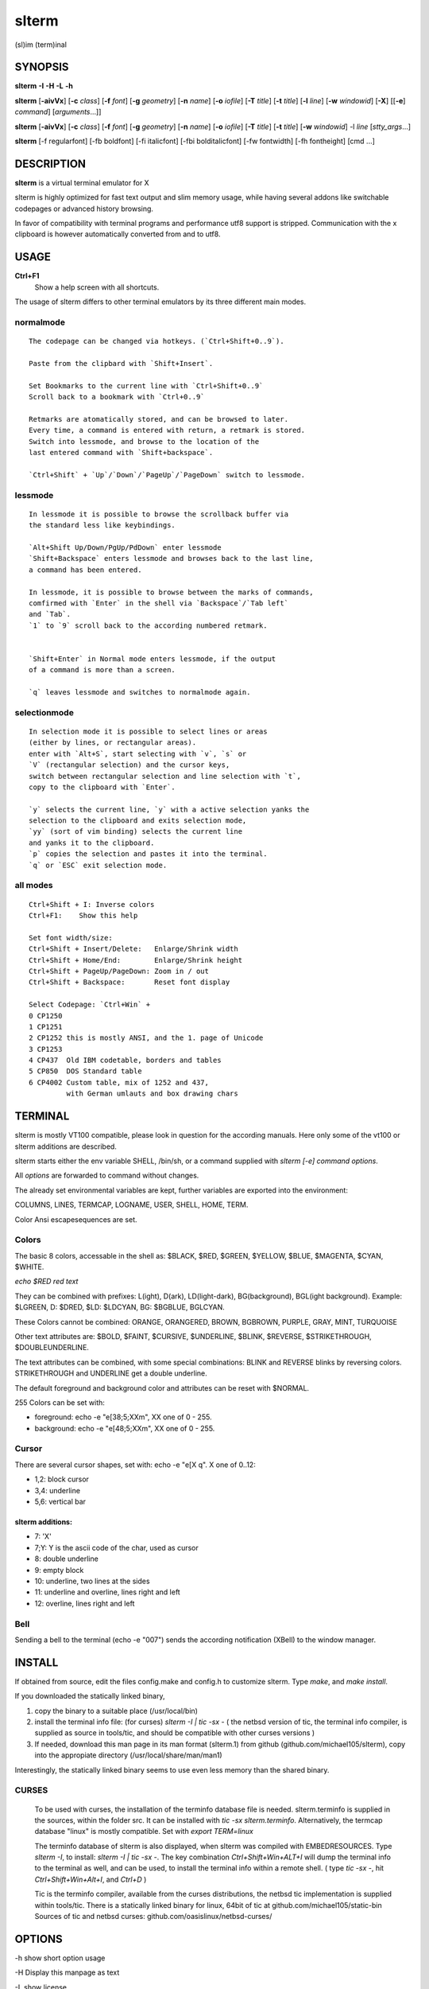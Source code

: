========
 slterm
========

(sl)im (term)inal 


SYNOPSIS
========


**slterm** **-I** **-H** **-L** **-h** 

**slterm** [**-aivVx**] [**-c** *class*] [**-f** *font*] [**-g** *geometry*]
[**-n** *name*] [**-o** *iofile*] [**-T** *title*] [**-t** *title*]
[**-l** *line*] [**-w** *windowid*] [**-X**] 
[[**-e**] *command*] [*arguments*...]]

**slterm** [**-aivVx**] [**-c** *class*] [**-f** *font*] [**-g** *geometry*]
[**-n** *name*] [**-o** *iofile*] [**-T** *title*] [**-t** *title*]
[**-w** *windowid*] -l *line* [*stty_args*...]

**slterm** [-f regularfont] [-fb boldfont] [-fi italicfont] [-fbi bolditalicfont]
[-fw fontwidth] [-fh fontheight] [cmd ...]


DESCRIPTION
===========

**slterm** is a virtual terminal emulator for X

slterm is highly optimized for fast text output and slim memory usage,
while having several addons like switchable codepages or advanced
history browsing.

In favor of compatibility with terminal programs and performance utf8
support is stripped. Communication with the x clipboard is however
automatically converted from and to utf8.


USAGE
=====


**Ctrl+F1** 
  Show a help screen with all shortcuts.


The usage of slterm differs to other terminal emulators by its three different main modes.


normalmode
----------
::

 The codepage can be changed via hotkeys. (`Ctrl+Shift+0..9`).
 
 Paste from the clipbard with `Shift+Insert`.
 
 Set Bookmarks to the current line with `Ctrl+Shift+0..9`
 Scroll back to a bookmark with `Ctrl+0..9`
 
 Retmarks are atomatically stored, and can be browsed to later.
 Every time, a command is entered with return, a retmark is stored.
 Switch into lessmode, and browse to the location of the
 last entered command with `Shift+backspace`.
 
 `Ctrl+Shift` + `Up`/`Down`/`PageUp`/`PageDown` switch to lessmode.


lessmode
--------
::

 In lessmode it is possible to browse the scrollback buffer via 
 the standard less like keybindings.
 
 `Alt+Shift Up/Down/PgUp/PdDown` enter lessmode 
 `Shift+Backspace` enters lessmode and browses back to the last line, 
 a command has been entered.
 
 In lessmode, it is possible to browse between the marks of commands,
 comfirmed with `Enter` in the shell via `Backspace`/`Tab left` 
 and `Tab`.
 `1` to `9` scroll back to the according numbered retmark.
 
 
 `Shift+Enter` in Normal mode enters lessmode, if the output
 of a command is more than a screen.
 
 `q` leaves lessmode and switches to normalmode again.
 


selectionmode
-------------
::

 In selection mode it is possible to select lines or areas 
 (either by lines, or rectangular areas).
 enter with `Alt+S`, start selecting with `v`, `s` or 
 `V` (rectangular selection) and the cursor keys, 
 switch between rectangular selection and line selection with `t`,
 copy to the clipboard with `Enter`.

 `y` selects the current line, `y` with a active selection yanks the
 selection to the clipboard and exits selection mode,
 `yy` (sort of vim binding) selects the current line
 and yanks it to the clipboard.
 `p` copies the selection and pastes it into the terminal.
 `q` or `ESC` exit selection mode.



all modes
---------
::

 Ctrl+Shift + I: Inverse colors
 Ctrl+F1:    Show this help
 
 Set font width/size:
 Ctrl+Shift + Insert/Delete:   Enlarge/Shrink width
 Ctrl+Shift + Home/End:        Enlarge/Shrink height
 Ctrl+Shift + PageUp/PageDown: Zoom in / out
 Ctrl+Shift + Backspace:       Reset font display
 
 Select Codepage: `Ctrl+Win` + 
 0 CP1250
 1 CP1251
 2 CP1252 this is mostly ANSI, and the 1. page of Unicode
 3 CP1253
 4 CP437  Old IBM codetable, borders and tables
 5 CP850  DOS Standard table
 6 CP4002 Custom table, mix of 1252 and 437, 
          with German umlauts and box drawing chars


TERMINAL
========


slterm is mostly VT100 compatible, please look in question for the according manuals.
Here only some of the vt100 or slterm additions are described.

slterm starts either the env variable SHELL, /bin/sh, or a command supplied with
`slterm [-e] command options`.

All `options` are forwarded to command without changes.

The already set environmental variables are kept, 
further variables are exported into the environment:

COLUMNS, LINES, TERMCAP, LOGNAME, USER, SHELL, HOME, TERM.

Color Ansi escapesequences are set.


Colors
------

The basic 8 colors, accessable in the shell as:
$BLACK, $RED, $GREEN, $YELLOW, $BLUE, $MAGENTA, $CYAN, $WHITE.

`echo $RED red text`


They can be combined with prefixes: L(ight), D(ark), LD(light-dark), BG(background), BGL(ight background).
Example: $LGREEN, D: $DRED, $LD: $LDCYAN, BG: $BGBLUE, BGLCYAN.

These Colors cannot be combined: ORANGE, ORANGERED, BROWN, BGBROWN, PURPLE, GRAY, MINT, TURQUOISE

Other text attributes are: $BOLD, $FAINT, $CURSIVE, $UNDERLINE, $BLINK, $REVERSE, $STRIKETHROUGH, $DOUBLEUNDERLINE.

The text attributes can be combined, with some special combinations:
BLINK and REVERSE blinks by reversing colors.
STRIKETHROUGH and UNDERLINE get a double underline.


The default foreground and background color and attributes can be reset with $NORMAL.


255 Colors can be set with: 

- foreground: echo -e "\e[38;5;XXm", XX one of 0 - 255.
- background: echo -e "\e[48;5;XXm", XX one of 0 - 255.


Cursor
------

There are several cursor shapes, set with: echo -e "\e[X q".
X one of 0..12:

* 1,2: block cursor
* 3,4: underline
* 5,6: vertical bar


slterm additions:
~~~~~~~~~~~~~~~~~


* 7:   'X'
* 7;Y: Y is the ascii code of the char, used as cursor
* 8:   double underline
* 9:   empty block
* 10:  underline, two lines at the sides
* 11:  underline and overline, lines right and left
* 12:  overline, lines right and left



Bell
----

Sending a bell to the terminal (echo -e "\007") sends 
the according notification (XBell) to the window manager.




 
INSTALL
=======

If obtained from source, edit the files config.make and config.h
to customize slterm. Type `make`, and `make install`.

If you downloaded the statically linked binary,

1. copy the binary to a suitable place (/usr/local/bin)

2. install the terminal info file: (for curses) `slterm -I | tic -sx -` 
   ( the netbsd version of tic, the terminal info compiler,  is supplied as source in 
   tools/tic, and should be compatible with other curses versions )

3. If needed, download this man page in its man format (slterm.1) 
   from github (github.com/michael105/slterm), 
   copy into the appropiate directory (/usr/local/share/man/man1)


Interestingly, the statically linked binary seems to use even less memory 
than the shared binary. 


CURSES
------
     
   To be used with curses, the installation of the terminfo database file is needed.
   slterm.terminfo is supplied in the sources, within the folder src.
   It can be installed with `tic -sx slterm.terminfo`.
   Alternatively, the termcap database "linux" is mostly compatible.
   Set with `export TERM=linux`

   The terminfo database of slterm is also displayed, when slterm was compiled with
   EMBEDRESOURCES. Type `slterm -I`, to install: `slterm -I | tic -sx -`.
   The key combination `Ctrl+Shift+Win+ALT+I` will dump the terminal info to
   the terminal as well, and can be used, to install the terminal info within
   a remote shell. ( type `tic -sx -`, hit `Ctrl+Shift+Win+Alt+I`, and `Ctrl+D` )
   

   Tic is the terminfo compiler, available from the curses distributions,
   the netbsd tic implementation is supplied within tools/tic.
   There is a statically linked binary for linux, 64bit of tic at
   github.com/michael105/static-bin 
   Sources of tic and netbsd curses: github.com/oasislinux/netbsd-curses/


OPTIONS
=======

-h show short option usage

-H Display this manpage as text

-L show license

-a
   disable alternate screens in terminal

-c class
   defines the window class (default $TERM).

-f font 
   defines the font to use when slterm is run.
   example: slterm -f 'Liberation Mono:Bold:pixelsize=13:antialias=true:autohint=true'
   the parameters are described in the fontconfig documentation, 
   an overview is supplied in doc/fontconfig.txt

-fb boldfont -fi italicfont -fI bolditalicfont
   Set bold/italic/bolditalic fonts.
   Supply '0' to disable the according font and to display
   the text attributes by color changes only
  
-fh fontheight
   Set the char height in pixel

-fw fontwidth
   Set the char width in pixel

-g geometry
   defines the X11 geometry string. The form is
   [=][<cols>{xX}<rows>][{+-}<xoffset>{+-}<yoffset>]. See
   XParseGeometry (3) for further details.

-i
   will fixate the position given with the -g option.

-n name
   defines the window instance name (default $TERM).

-o iofile
   writes all the I/O to iofile. This feature is useful when recording
   slterm sessions. A value of "-" means standard output.

-T title
   defines the window title (default 'slterm').

-t title
   defines the window title (default 'slterm').

-w windowid
   embeds slterm within the window identified by windowid

-l line
   use a tty line instead of a pseudo terminal. line should be a
   (pseudo-)serial device (e.g. /dev/ttyS0 on Linux for serial port 0).
   When this flag is given remaining arguments are used as flags for
   stty(1). By default slterm initializes the serial line to 8 bits, no
   parity, 1 stop bit and a 38400 baud rate. The speed is set by
   appending it as last argument (e.g. 'slterm -l /dev/ttyS0 115200').
   Arguments before the last one are stty(1) flags. If you want to
   set odd parity on 115200 baud use for example 'slterm -l /dev/ttyS0
   parenb parodd 115200'. Set the number of bits by using for example
   'slterm -l /dev/ttyS0 cs7 115200'. See stty(1) for more arguments and
   cases.

-v
   prints version information, then exits.

-V 
   prints version and compile information, then exits

-e command [ arguments ... ]
   slterm executes command instead of the shell. If this is used it must
   be the last option on the command line, as in xterm / rxvt. This
   option is only intended for compatibility, and all the remaining
   arguments are used as a command even without it.

-x
   enable reading of the XResources database for the configuration
   slterm must had been compiled with the XRESOURCES flag in config.make set to 1
   
-X
   lock all memory pages into memory, prevent swapping.
   Secrets could be revealed, also years later, if the memory
   is swapped to disk. Worse, with flash disks also erasing
   the contents will not necessarily erase the written cells.
   This option locks all memory pages into ram.


AUTHORS
=======

(2020-2025) Michael (misc147), www.github.com/michael105

The code is based on st, the suckless terminal emulator,
fetched from git 1.1.2020, which was originally written by Aurelien Aptel.

The included patches to st had been provided by: 

Tonton Couillon,
dcat, 
Jochen Sprickerhof,
M Farkas-Dyck,
Ivan Tham,
Ori Bernstein,
Matthias Schoth,
Laslo Hunhold,
Paride Legovini,
Lorenzo Bracco,
Kamil Kleban,
Avi Halachmi,
Jacob Prosser,
Augusto Born de Oliveira,
Kai Hendry,
Laslo Hunhold,
Matthew Parnell,
Doug Whiteley,
Aleksandrs Stier,
Devin J. Pohly,
Sai Praneeth Reddy
 


LICENSE
=======

MIT, see the LICENSE file for the terms of redistribution or type slterm -L

SEE ALSO
========

**tabbed**\ (1), **utmp**\ (1), **stty**\ (1)

BUGS
====

See the README in the distribution.


